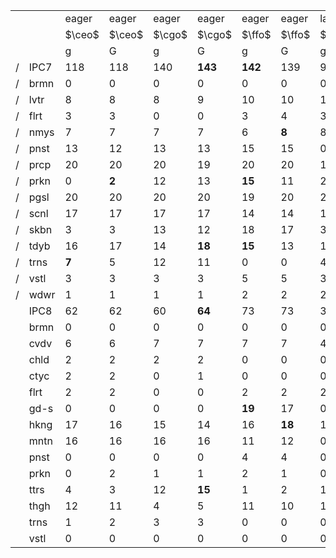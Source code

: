 #+OPTIONS: ':nil *:t -:t ::t <:t H:3 \n:nil ^:t arch:headline author:t
#+OPTIONS: c:nil creator:nil d:(not "LOGBOOK") date:t e:t email:nil f:t
#+OPTIONS: inline:t num:t p:nil pri:nil prop:nil stat:t tags:t tasks:t
#+OPTIONS: tex:t timestamp:t title:t toc:nil todo:t |:t
#+LANGUAGE: en
#+SELECT_TAGS: export
#+EXCLUDE_TAGS: noexport
#+CREATOR: Emacs 24.3.1 (Org mode 8.3.4)

# #+ATTR_LATEX: :align |r|cccHHH|cccHHH|cccHHH|cccHHHHHHHHH|


|   |      |  eager |  eager |  eager |  eager |  eager |  eager |   lazy |   lazy |   lazy |   lazy |   lazy |   lazy |  eager |  eager |  eager |  eager |  eager |  eager |   lazy |   lazy |   lazy |   lazy |   lazy |   lazy |       |       |      |       |
|   |      | $\ceo$ | $\ceo$ | $\cgo$ | $\cgo$ | $\ffo$ | $\ffo$ | $\ceo$ | $\ceo$ | $\cgo$ | $\cgo$ | $\ffo$ | $\ffo$ | $\ceo$ | $\ceo$ | $\cgo$ | $\cgo$ | $\ffo$ | $\ffo$ | $\ceo$ | $\ceo$ | $\cgo$ | $\cgo$ | $\ffo$ | $\ffo$ |  lama |  lama | lama |  lama |
|   |      |      g |      G |      g |      G |      g |      G |      g |      G |      g |      G |      g |      G |     gt |     Gt |     gt |     Gt |     gt |     Gt |     gt |     Gt |     gt |     Gt |     gt |     Gt |     g |     G |   gt |    Gt |
| / | IPC7 |    118 |    118 |    140 |  *143* |  *142* |    139 |     99 |  *117* |    113 |  *134* |    112 |  *143* |    130 |    130 |    153 |    154 |  *166* |    157 |    106 |  *121* |    124 |  *146* |    135 |  *156* | *223* |   220 |  224 |   224 |
| / | brmn |      0 |      0 |      0 |      0 |      0 |      0 |      0 |      0 |      0 |      0 |      1 |      0 |      0 |      0 |      0 |      0 |     10 |     10 |      0 |      0 |      0 |      0 |      2 |      2 |    15 |    16 |   16 |    16 |
| / | lvtr |      8 |      8 |      8 |      9 |     10 |     10 |     10 |     10 |      9 |      8 |      8 |   *12* |      8 |      8 |      8 |      9 |     10 |     10 |      5 |    *8* |      7 |    *9* |      4 |   *11* |    14 |  *17* |   16 |    17 |
| / | flrt |      3 |      3 |      0 |      0 |      3 |      4 |      3 |      3 |      0 |      0 |      3 |      3 |      5 |      5 |      2 |      2 |      8 |      7 |      5 |      5 |      2 |      2 |      6 |      6 |     3 |     2 |    4 |     4 |
| / | nmys |      7 |      7 |      7 |      7 |      6 |    *8* |      8 |      8 |      9 |      9 |      4 |    *7* |      9 |      9 |   *16* |     14 |     16 |     15 |     11 |     11 |     14 |     15 |     15 |     16 |    11 |    10 |   12 |    12 |
| / | pnst |     13 |     12 |     13 |     13 |     15 |     15 |      0 |   *15* |      0 |   *14* |      0 |   *20* |     11 |     11 |     11 |     11 |     13 |     13 |      0 |   *11* |      1 |   *12* |      4 |    *9* |    20 |    20 |   20 |    20 |
| / | prcp |     20 |     20 |     20 |     19 |     20 |     20 |     11 |     11 |     11 |     11 |     11 |     11 |     18 |     18 |     18 |     19 |     20 |     20 |     12 |     13 |     11 |     12 |     14 |     14 |  *20* |    18 |   16 |    17 |
| / | prkn |      0 |    *2* |     12 |     13 |   *15* |     11 |      2 |    *4* |      3 |   *11* |     14 |   *19* |      3 |      2 |      7 |    *9* |   *12* |      8 |      1 |      0 |      3 |      4 |     15 |     16 |    20 |    20 |   20 |    20 |
| / | pgsl |     20 |     20 |     20 |     20 |     19 |     20 |     20 |     20 |     20 |     20 |     20 |     20 |     20 |     20 |     20 |     20 |     20 |     20 |     20 |     20 |     20 |     20 |     20 |     20 |    20 |    19 |   20 |    20 |
| / | scnl |     17 |     17 |     17 |     17 |     14 |     14 |     17 |     17 |     17 |     17 |     12 |     13 |     16 |     16 |     17 |     17 |     15 |     15 |     17 |     17 |     17 |     17 |     17 |     17 |    17 |    17 |   17 |    17 |
| / | skbn |      3 |      3 |     13 |     12 |     18 |     17 |      3 |      3 |     15 |     14 |     18 |     17 |     10 |     10 |     17 |     17 |     18 |     17 |     10 |      9 |     15 |   *17* |     18 |     18 |    16 |    15 |   16 |    16 |
| / | tdyb |     16 |     17 |     14 |   *18* |   *15* |     13 |     16 |     17 |     14 |   *17* |     14 |     13 |     16 |     16 |     19 |     19 |     16 |     15 |     16 |     17 |     20 |     20 |     14 |   *16* |    16 |    15 | *17* |    15 |
| / | trns |    *7* |      5 |     12 |     11 |      0 |      0 |      4 |      5 |   *11* |      9 |      0 |      0 |      6 |    *8* |     13 |     12 |      0 |      0 |      3 |    *5* |      8 |   *12* |      0 |      0 |    11 |    11 |   10 |    10 |
| / | vstl |      3 |      3 |      3 |      3 |      5 |      5 |      3 |      3 |      3 |      3 |      5 |      4 |      4 |      4 |      4 |      4 |      6 |      5 |      4 |      4 |      5 |      5 |      4 |    *6* |    20 |    20 |   20 |    20 |
| / | wdwr |      1 |      1 |      1 |      1 |      2 |      2 |      2 |      1 |      1 |      1 |      2 |    *4* |      4 |      3 |      1 |      1 |      2 |      2 |      2 |      1 |      1 |      1 |      2 |    *5* |    20 |    20 |   20 |    20 |
|---+------+--------+--------+--------+--------+--------+--------+--------+--------+--------+--------+--------+--------+--------+--------+--------+--------+--------+--------+--------+--------+--------+--------+--------+--------+-------+-------+------+-------|
|   | IPC8 |     62 |     62 |     60 |   *64* |     73 |     73 |     36 |   *50* |     39 |   *48* |     54 |   *93* |   *57* |     55 |     76 |   *79* |     80 |     79 |     44 |   *53* |     66 |   *74* |     66 |   *92* |   111 | *125* |  112 | *117* |
|---+------+--------+--------+--------+--------+--------+--------+--------+--------+--------+--------+--------+--------+--------+--------+--------+--------+--------+--------+--------+--------+--------+--------+--------+--------+-------+-------+------+-------|
|   | brmn |      0 |      0 |      0 |      0 |      0 |      0 |      0 |      0 |      0 |      0 |      0 |      0 |      0 |      0 |      0 |      0 |    *4* |      2 |      0 |      0 |      0 |      0 |      0 |      0 |     8 |  *10* |    9 |     8 |
|   | cvdv |      6 |      6 |      7 |      7 |      7 |      7 |      4 |    *7* |      7 |      7 |      6 |      7 |      6 |      6 |      7 |      7 |      7 |      7 |      6 |      7 |      7 |      8 |      7 |      7 |     7 |     7 |    6 |     7 |
|   | chld |      2 |      2 |      2 |      2 |      0 |      0 |      0 |      0 |      0 |      0 |      0 |      0 |    *2* |      0 |    *3* |      0 |      0 |      0 |      2 |      1 |      6 |      5 |      2 |      2 |     0 |  *10* |    2 |   *6* |
|   | ctyc |      2 |      2 |      0 |      1 |      0 |      0 |      0 |    *2* |      0 |      0 |      0 |      0 |      4 |      5 |      1 |      1 |      3 |      3 |      1 |    *9* |      0 |      0 |      0 |    *7* |     1 |     0 |    5 |     4 |
|   | flrt |      2 |      2 |      0 |      0 |      2 |      2 |      2 |      2 |      0 |      0 |      2 |      2 |      2 |      2 |      2 |      2 |      2 |      2 |      2 |      2 |      1 |      1 |      2 |      2 |     2 |     2 |    2 |     2 |
|   | gd-s |      0 |      0 |      0 |      0 |   *19* |     17 |      0 |      0 |      0 |      0 |     20 |     20 |      0 |      0 |      8 |      9 |     16 |     15 |      0 |      0 |     11 |     11 |     15 |   *17* |    20 |    20 |   20 |    20 |
|   | hkng |     17 |     16 |     15 |     14 |     16 |   *18* |     17 |     17 |   *16* |     13 |     12 |   *14* |     16 |     16 |     20 |     20 |     20 |     20 |     16 |     15 |     18 |     19 |     18 |     18 |    15 |  *17* |   15 |    15 |
|   | mntn |     16 |     16 |     16 |     16 |     11 |     12 |      0 |      0 |      0 |      0 |      4 |    *7* |     16 |     16 |     16 |     16 |     13 |     13 |      7 |      7 |      7 |      7 |      9 |     10 |     1 |     1 |    6 |     6 |
|   | pnst |      0 |      0 |      0 |      0 |      4 |      4 |      0 |    *3* |      0 |    *3* |      0 |   *20* |      0 |      0 |      0 |      0 |      0 |      0 |      0 |      0 |      0 |      1 |      0 |    *6* |    17 |    17 |   15 |  *17* |
|   | prkn |      0 |      2 |      1 |      1 |      2 |      1 |      0 |      1 |      0 |      1 |      3 |   *11* |      0 |      0 |      0 |      0 |      1 |      2 |      0 |      0 |      0 |      0 |      1 |    *8* |     9 |     9 |    6 |     6 |
|   | ttrs |      4 |      3 |     12 |   *15* |      1 |      2 |      1 |    *5* |      7 |   *17* |      0 |    *3* |      1 |      1 |     13 |   *15* |      2 |      2 |      1 |      3 |      9 |   *15* |      2 |    *4* |     2 |     2 |    2 |     1 |
|   | thgh |     12 |     11 |      4 |      5 |     11 |     10 |     12 |     12 |    *6* |      4 |      7 |    *9* |      9 |      8 |      5 |      5 |     12 |     13 |      9 |      9 |      5 |      5 |     10 |     11 |    14 |    15 |   14 |    15 |
|   | trns |      1 |      2 |      3 |      3 |      0 |      0 |      0 |      1 |      3 |      3 |      0 |      0 |      1 |      1 |      1 |    *4* |      0 |      0 |      0 |      0 |      2 |      2 |      0 |      0 |     2 |     2 |    1 |   *3* |
|   | vstl |      0 |      0 |      0 |      0 |      0 |      0 |      0 |      0 |      0 |      0 |      0 |      0 |      0 |      0 |      0 |      0 |      0 |      0 |      0 |      0 |      0 |      0 |      0 |      0 |    13 |    13 |  *9* |     7 |
|---+------+--------+--------+--------+--------+--------+--------+--------+--------+--------+--------+--------+--------+--------+--------+--------+--------+--------+--------+--------+--------+--------+--------+--------+--------+-------+-------+------+-------|


# F: fifo, L: lifo


# | / |         |     F |     F |    F |     F |   L |     L |     L |     L |
# |   |         |     g |     G |   gt |    Gt |   g |     G |    gt |    Gt |
# | / | IPC7    | *223* |   220 |  224 |   224 | 210 | *214* | *224* |   219 |
# | / | brmn    |    15 |    16 |   16 |    16 |  15 |    14 |  *16* |    14 |
# | / | lvtr    |    14 |  *17* |   16 |    17 |  18 |    18 |    16 |  *18* |
# | / | flrt    |     3 |     2 |    4 |     4 |   3 |     3 |     4 |     4 |
# | / | nmys    |    11 |    10 |   12 |    12 |   6 |   *9* |  *12* |     8 |
# | / | pnst    |    20 |    20 |   20 |    20 |  20 |    20 |    20 |    20 |
# | / | prcp    |  *20* |    18 |   16 |    17 |  14 |    14 |    16 |  *18* |
# | / | prkn    |    20 |    20 |   20 |    20 |  20 |    20 |    20 |    20 |
# | / | pgsl    |    20 |    19 |   20 |    20 |  20 |    20 |    20 |    20 |
# | / | scnl    |    17 |    17 |   17 |    17 |  17 |    17 |    17 |    17 |
# | / | skbn    |    16 |    15 |   16 |    16 |  15 |    15 |    16 |    17 |
# | / | tdyb    |    16 |    15 | *17* |    15 |  13 |    14 |  *17* |    13 |
# | / | trns    |    11 |    11 |   10 |    10 |  10 |    10 |    10 |    10 |
# | / | vstl    |    20 |    20 |   20 |    20 |  20 |    20 |    20 |    20 |
# | / | wdwr    |    20 |    20 |   20 |    20 |  19 |    20 |    20 |    20 |
# |---+---------+-------+-------+------+-------+-----+-------+-------+-------|
# |   | Domains |   111 | *125* |  112 | *117* | 111 | *121* |   114 | *120* |
# |---+---------+-------+-------+------+-------+-----+-------+-------+-------|
# |   | brmn    |     8 |  *10* |    9 |     8 | *9* |     6 |     9 |     8 |
# |   | cvdv    |     7 |     7 |    6 |     7 |   6 |     7 |     6 |     6 |
# |   | chld    |     0 |  *10* |    2 |   *6* |   3 |     3 |     2 |     3 |
# |   | ctyc    |     1 |     0 |    5 |     4 |   2 |   *4* |     5 |     5 |
# |   | flrt    |     2 |     2 |    2 |     2 |   2 |     2 |     2 |     2 |
# |   | gd-s    |    20 |    20 |   20 |    20 |  20 |    20 |    20 |    20 |
# |   | hkng    |    15 |  *17* |   15 |    15 |  14 |    15 |    15 |    16 |
# |   | mntn    |     1 |     1 |    6 |     6 |   1 |     1 |     6 |     7 |
# |   | pnst    |    17 |    17 |   15 |  *17* |  16 |  *18* |    16 |    15 |
# |   | prkn    |     9 |     9 |    6 |     6 |   9 |    10 |     7 |     8 |
# |   | ttrs    |     2 |     2 |    2 |     1 |   2 |   *4* |     2 |     2 |
# |   | thgh    |    14 |    15 |   14 |    15 |  13 |  *15* |    14 |  *17* |
# |   | trns    |     2 |     2 |    1 |   *3* |   2 |     3 |     1 |     1 |
# |   | vstl    |    13 |    13 |  *9* |     7 |  12 |    13 |     9 |    10 |
# |---+---------+-------+-------+------+-------+-----+-------+-------+-------|

